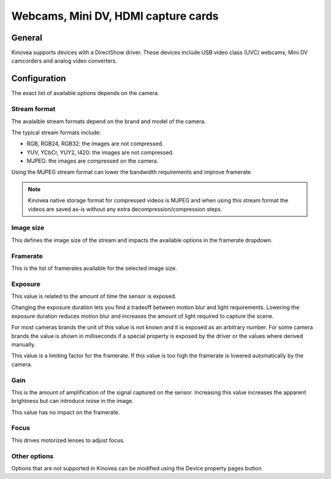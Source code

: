 
Webcams, Mini DV, HDMI capture cards
====================================================

General
-------

Kinovea supports devices with a DirectShow driver. 
These devices include USB video class (UVC) webcams, Mini DV camcorders and analog video converters.

Configuration
-------------

.. image:: /images/capture/config-webcam.png

The exact list of available options depends on the camera.

Stream format
*************
The avalaible stream formats depend on the brand and model of the camera.

The typical stream formats include:

- RGB, RGB24, RGB32: the images are not compressed.
- YUV, YCbCr, YUY2, I420: the images are not compressed.
- MJPEG: the images are compressed on the camera.

Using the MJPEG stream format can lower the bandwidth requirements and improve framerate.

.. note:: Kinovea native storage format for compressed videos is MJPEG and when using this stream format the videos are saved as-is without any extra decompression/compression steps.

Image size
**********
This defines the image size of the stream and impacts the available options in the framerate dropdown.

Framerate
*********
This is the list of framerates available for the selected image size.


Exposure
********

This value is related to the amount of time the sensor is exposed. 

Changing the exposure duration lets you find a tradeoff between motion blur and light requirements.
Lowering the exposure duration reduces motion blur and increases the amount of light required to capture the scene.

For most cameras brands the unit of this value is not known and it is exposed as an arbitrary number.
For some camera brands the value is shown in milliseconds if a special property is exposed by the driver or the values where derived manually.

This value is a limiting factor for the framerate. If this value is too high the framerate is lowered automatically by the camera.

Gain
****
This is the amount of amplification of the signal captured on the sensor.
Increasing this value increases the apparent brightness but can introduce noise in the image.

This value has no impact on the framerate.

Focus
*****
This drives motorized lenses to adjust focus.

Other options
*********************
Options that are not supported in Kinovea can be modified using the Device property pages button.




